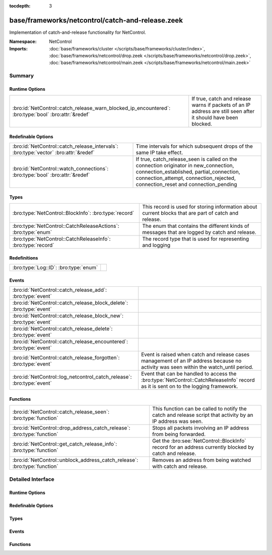 :tocdepth: 3

base/frameworks/netcontrol/catch-and-release.zeek
=================================================
.. bro:namespace:: NetControl

Implementation of catch-and-release functionality for NetControl.

:Namespace: NetControl
:Imports: :doc:`base/frameworks/cluster </scripts/base/frameworks/cluster/index>`, :doc:`base/frameworks/netcontrol/drop.zeek </scripts/base/frameworks/netcontrol/drop.zeek>`, :doc:`base/frameworks/netcontrol/main.zeek </scripts/base/frameworks/netcontrol/main.zeek>`

Summary
~~~~~~~
Runtime Options
###############
==================================================================================================== ====================================================================================
:bro:id:`NetControl::catch_release_warn_blocked_ip_encountered`: :bro:type:`bool` :bro:attr:`&redef` If true, catch and release warns if packets of an IP address are still seen after it
                                                                                                     should have been blocked.
==================================================================================================== ====================================================================================

Redefinable Options
###################
==================================================================================== =====================================================================================
:bro:id:`NetControl::catch_release_intervals`: :bro:type:`vector` :bro:attr:`&redef` Time intervals for which subsequent drops of the same IP take
                                                                                     effect.
:bro:id:`NetControl::watch_connections`: :bro:type:`bool` :bro:attr:`&redef`         If true, catch_release_seen is called on the connection originator in new_connection,
                                                                                     connection_established, partial_connection, connection_attempt, connection_rejected,
                                                                                     connection_reset and connection_pending
==================================================================================== =====================================================================================

Types
#####
============================================================= =========================================================================
:bro:type:`NetControl::BlockInfo`: :bro:type:`record`         This record is used for storing information about current blocks that are
                                                              part of catch and release.
:bro:type:`NetControl::CatchReleaseActions`: :bro:type:`enum` The enum that contains the different kinds of messages that are logged by
                                                              catch and release.
:bro:type:`NetControl::CatchReleaseInfo`: :bro:type:`record`  The record type that is used for representing and logging
============================================================= =========================================================================

Redefinitions
#############
===================================== =
:bro:type:`Log::ID`: :bro:type:`enum` 
===================================== =

Events
######
===================================================================== ===================================================================================
:bro:id:`NetControl::catch_release_add`: :bro:type:`event`            
:bro:id:`NetControl::catch_release_block_delete`: :bro:type:`event`   
:bro:id:`NetControl::catch_release_block_new`: :bro:type:`event`      
:bro:id:`NetControl::catch_release_delete`: :bro:type:`event`         
:bro:id:`NetControl::catch_release_encountered`: :bro:type:`event`    
:bro:id:`NetControl::catch_release_forgotten`: :bro:type:`event`      Event is raised when catch and release cases management of an IP address because no
                                                                      activity was seen within the watch_until period.
:bro:id:`NetControl::log_netcontrol_catch_release`: :bro:type:`event` Event that can be handled to access the :bro:type:`NetControl::CatchReleaseInfo`
                                                                      record as it is sent on to the logging framework.
===================================================================== ===================================================================================

Functions
#########
========================================================================= ======================================================================================================
:bro:id:`NetControl::catch_release_seen`: :bro:type:`function`            This function can be called to notify the catch and release script that activity by
                                                                          an IP address was seen.
:bro:id:`NetControl::drop_address_catch_release`: :bro:type:`function`    Stops all packets involving an IP address from being forwarded.
:bro:id:`NetControl::get_catch_release_info`: :bro:type:`function`        Get the :bro:see:`NetControl::BlockInfo` record for an address currently blocked by catch and release.
:bro:id:`NetControl::unblock_address_catch_release`: :bro:type:`function` Removes an address from being watched with catch and release.
========================================================================= ======================================================================================================


Detailed Interface
~~~~~~~~~~~~~~~~~~
Runtime Options
###############
.. bro:id:: NetControl::catch_release_warn_blocked_ip_encountered

   :Type: :bro:type:`bool`
   :Attributes: :bro:attr:`&redef`
   :Default: ``F``

   If true, catch and release warns if packets of an IP address are still seen after it
   should have been blocked.

Redefinable Options
###################
.. bro:id:: NetControl::catch_release_intervals

   :Type: :bro:type:`vector` of :bro:type:`interval`
   :Attributes: :bro:attr:`&redef`
   :Default:

   ::

      [10.0 mins, 1.0 hr, 1.0 day, 7.0 days]

   Time intervals for which subsequent drops of the same IP take
   effect.

.. bro:id:: NetControl::watch_connections

   :Type: :bro:type:`bool`
   :Attributes: :bro:attr:`&redef`
   :Default: ``T``

   If true, catch_release_seen is called on the connection originator in new_connection,
   connection_established, partial_connection, connection_attempt, connection_rejected,
   connection_reset and connection_pending

Types
#####
.. bro:type:: NetControl::BlockInfo

   :Type: :bro:type:`record`

      block_until: :bro:type:`time` :bro:attr:`&optional`
         Absolute time indicating until when a block is inserted using NetControl.

      watch_until: :bro:type:`time`
         Absolute time indicating until when an IP address is watched to reblock it.

      num_reblocked: :bro:type:`count` :bro:attr:`&default` = ``0`` :bro:attr:`&optional`
         Number of times an IP address was reblocked.

      current_interval: :bro:type:`count`
         Number indicating at which catch and release interval we currently are.

      current_block_id: :bro:type:`string`
         ID of the inserted block, if any.

      location: :bro:type:`string` :bro:attr:`&optional`
         User specified string.

   This record is used for storing information about current blocks that are
   part of catch and release.

.. bro:type:: NetControl::CatchReleaseActions

   :Type: :bro:type:`enum`

      .. bro:enum:: NetControl::INFO NetControl::CatchReleaseActions

         Log lines marked with info are purely informational; no action was taken.

      .. bro:enum:: NetControl::ADDED NetControl::CatchReleaseActions

         A rule for the specified IP address already existed in NetControl (outside
         of catch-and-release). Catch and release did not add a new rule, but is now
         watching the IP address and will add a new rule after the current rule expires.

      .. bro:enum:: NetControl::DROP NetControl::CatchReleaseActions

         (present if :doc:`/scripts/base/frameworks/netcontrol/types.zeek` is loaded)


         Stop forwarding all packets matching the entity.
         
         No additional arguments.

      .. bro:enum:: NetControl::DROPPED NetControl::CatchReleaseActions

         A drop was requested by catch and release.
         An address was successfully blocked by catch and release.

      .. bro:enum:: NetControl::UNBLOCK NetControl::CatchReleaseActions

         An address was unblocked after the timeout expired.

      .. bro:enum:: NetControl::FORGOTTEN NetControl::CatchReleaseActions

         An address was forgotten because it did not reappear within the `watch_until` interval.

      .. bro:enum:: NetControl::SEEN_AGAIN NetControl::CatchReleaseActions

         A watched IP address was seen again; catch and release will re-block it.

   The enum that contains the different kinds of messages that are logged by
   catch and release.

.. bro:type:: NetControl::CatchReleaseInfo

   :Type: :bro:type:`record`

      ts: :bro:type:`time` :bro:attr:`&log`
         The absolute time indicating when the action for this log-line occured.

      rule_id: :bro:type:`string` :bro:attr:`&log` :bro:attr:`&optional`
         The rule id that this log line refers to.

      ip: :bro:type:`addr` :bro:attr:`&log`
         The IP address that this line refers to.

      action: :bro:type:`NetControl::CatchReleaseActions` :bro:attr:`&log`
         The action that was taken in this log-line.

      block_interval: :bro:type:`interval` :bro:attr:`&log` :bro:attr:`&optional`
         The current block_interaval (for how long the address is blocked).

      watch_interval: :bro:type:`interval` :bro:attr:`&log` :bro:attr:`&optional`
         The current watch_interval (for how long the address will be watched and re-block if it reappears).

      blocked_until: :bro:type:`time` :bro:attr:`&log` :bro:attr:`&optional`
         The absolute time until which the address is blocked.

      watched_until: :bro:type:`time` :bro:attr:`&log` :bro:attr:`&optional`
         The absolute time until which the address will be monitored.

      num_blocked: :bro:type:`count` :bro:attr:`&log` :bro:attr:`&optional`
         Number of times that this address was blocked in the current cycle.

      location: :bro:type:`string` :bro:attr:`&log` :bro:attr:`&optional`
         The user specified location string.

      message: :bro:type:`string` :bro:attr:`&log` :bro:attr:`&optional`
         Additional informational string by the catch and release framework about this log-line.

   The record type that is used for representing and logging

Events
######
.. bro:id:: NetControl::catch_release_add

   :Type: :bro:type:`event` (a: :bro:type:`addr`, location: :bro:type:`string`)


.. bro:id:: NetControl::catch_release_block_delete

   :Type: :bro:type:`event` (a: :bro:type:`addr`)


.. bro:id:: NetControl::catch_release_block_new

   :Type: :bro:type:`event` (a: :bro:type:`addr`, b: :bro:type:`NetControl::BlockInfo`)


.. bro:id:: NetControl::catch_release_delete

   :Type: :bro:type:`event` (a: :bro:type:`addr`, reason: :bro:type:`string`)


.. bro:id:: NetControl::catch_release_encountered

   :Type: :bro:type:`event` (a: :bro:type:`addr`)


.. bro:id:: NetControl::catch_release_forgotten

   :Type: :bro:type:`event` (a: :bro:type:`addr`, bi: :bro:type:`NetControl::BlockInfo`)

   Event is raised when catch and release cases management of an IP address because no
   activity was seen within the watch_until period.
   

   :a: The address that is no longer being managed.
   

   :bi: The :bro:see:`NetControl::BlockInfo` record containing information about the block.

.. bro:id:: NetControl::log_netcontrol_catch_release

   :Type: :bro:type:`event` (rec: :bro:type:`NetControl::CatchReleaseInfo`)

   Event that can be handled to access the :bro:type:`NetControl::CatchReleaseInfo`
   record as it is sent on to the logging framework.

Functions
#########
.. bro:id:: NetControl::catch_release_seen

   :Type: :bro:type:`function` (a: :bro:type:`addr`) : :bro:type:`void`

   This function can be called to notify the catch and release script that activity by
   an IP address was seen. If the respective IP address is currently monitored by catch and
   release and not blocked, the block will be reinstated. See the documentation of watch_new_connection
   which events the catch and release functionality usually monitors for activity.
   

   :a: The address that was seen and should be re-dropped if it is being watched.

.. bro:id:: NetControl::drop_address_catch_release

   :Type: :bro:type:`function` (a: :bro:type:`addr`, location: :bro:type:`string` :bro:attr:`&default` = ``""`` :bro:attr:`&optional`) : :bro:type:`NetControl::BlockInfo`

   Stops all packets involving an IP address from being forwarded. This function
   uses catch-and-release functionality, where the IP address is only dropped for
   a short amount of time that is incremented steadily when the IP is encountered
   again.
   
   In cluster mode, this function works on workers as well as the manager. On managers,
   the returned :bro:see:`NetControl::BlockInfo` record will not contain the block ID,
   which will be assigned on the manager.
   

   :a: The address to be dropped.
   

   :t: How long to drop it, with 0 being indefinitely.
   

   :location: An optional string describing where the drop was triggered.
   

   :returns: The :bro:see:`NetControl::BlockInfo` record containing information about
            the inserted block.

.. bro:id:: NetControl::get_catch_release_info

   :Type: :bro:type:`function` (a: :bro:type:`addr`) : :bro:type:`NetControl::BlockInfo`

   Get the :bro:see:`NetControl::BlockInfo` record for an address currently blocked by catch and release.
   If the address is unknown to catch and release, the watch_until time will be set to 0.
   
   In cluster mode, this function works on the manager and workers. On workers, the data will
   lag slightly behind the manager; if you add a block, it will not be instantly available via
   this function.
   

   :a: The address to get information about.
   

   :returns: The :bro:see:`NetControl::BlockInfo` record containing information about
            the inserted block.

.. bro:id:: NetControl::unblock_address_catch_release

   :Type: :bro:type:`function` (a: :bro:type:`addr`, reason: :bro:type:`string` :bro:attr:`&default` = ``""`` :bro:attr:`&optional`) : :bro:type:`bool`

   Removes an address from being watched with catch and release. Returns true if the
   address was found and removed; returns false if it was unknown to catch and release.
   
   If the address is currently blocked, and the block was inserted by catch and release,
   the block is removed.
   

   :a: The address to be unblocked.
   

   :reason: A reason for the unblock.
   

   :returns: True if the address was unblocked.


